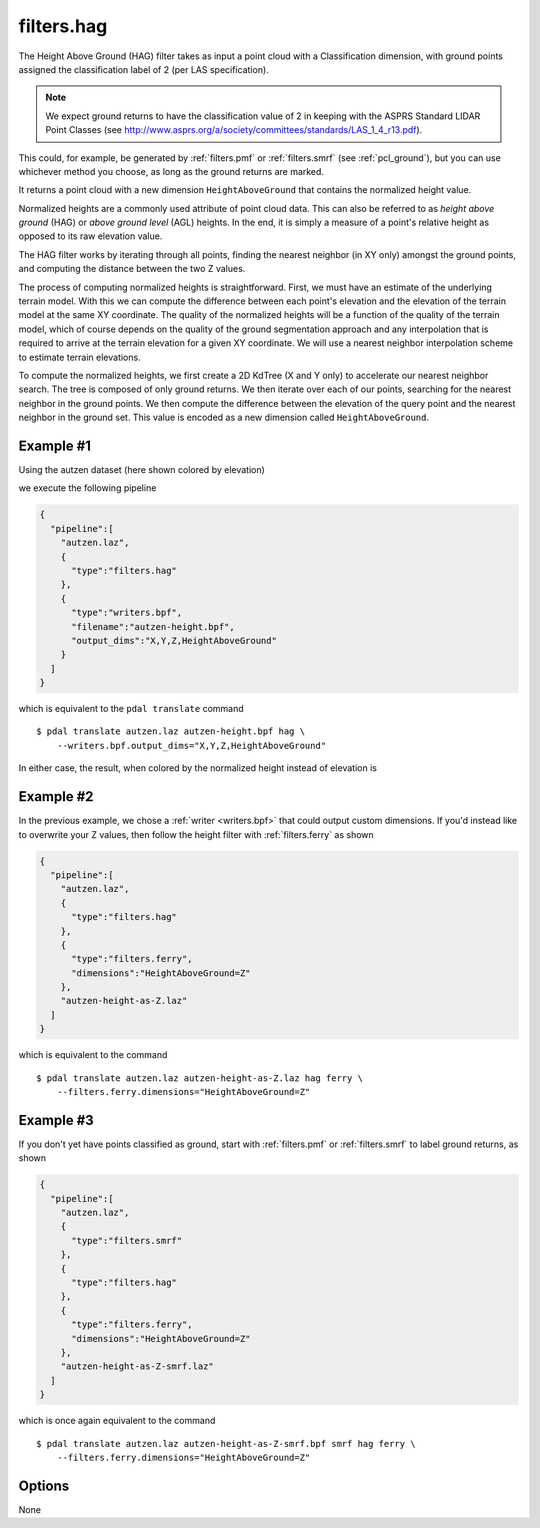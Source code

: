 .. _filters.hag:

filters.hag
===============================================================================

The Height Above Ground (HAG) filter takes as input a point cloud with a
Classification dimension, with ground points assigned the classification label
of 2 (per LAS specification).

.. note::

   We expect ground returns to have the classification value of 2 in keeping
   with the ASPRS Standard LIDAR Point Classes (see
   http://www.asprs.org/a/society/committees/standards/LAS_1_4_r13.pdf).

This could, for example, be generated by :ref:`filters.pmf` or
:ref:`filters.smrf` (see :ref:`pcl_ground`), but you can use whichever method
you choose, as long as the ground returns are marked.

It returns a point cloud with a new dimension ``HeightAboveGround`` that
contains the normalized height value.

Normalized heights are a commonly used attribute of point cloud data. This can
also be referred to as *height above ground* (HAG) or *above ground level* (AGL)
heights. In the end, it is simply a measure of a point's relative height as
opposed to its raw elevation value.

The HAG filter works by iterating through all points, finding the nearest
neighbor (in XY only) amongst the ground points, and computing the distance
between the two Z values.

The process of computing normalized heights is straightforward. First, we must
have an estimate of the underlying terrain model. With this we can compute the
difference between each point's elevation and the elevation of the terrain model
at the same XY coordinate. The quality of the normalized heights will be a
function of the quality of the terrain model, which of course depends on the
quality of the ground segmentation approach and any interpolation that is
required to arrive at the terrain elevation for a given XY coordinate. We will
use a nearest neighbor interpolation scheme to estimate terrain elevations.

To compute the normalized heights, we first create a 2D KdTree (X and Y only) to
accelerate our nearest neighbor search. The tree is composed of only ground
returns. We then iterate over each of our points, searching for the nearest
neighbor in the ground points. We then compute the difference between the
elevation of the query point and the nearest neighbor in the ground set. This
value is encoded as a new dimension called ``HeightAboveGround``.

.. embed::

Example #1
----------

Using the autzen dataset (here shown colored by elevation)

.. image:: ./images/autzen-elevation.png
   :height: 400px

we execute the following pipeline

.. code-block:: json

    {
      "pipeline":[
        "autzen.laz",
        {
          "type":"filters.hag"
        },
        {
          "type":"writers.bpf",
          "filename":"autzen-height.bpf",
          "output_dims":"X,Y,Z,HeightAboveGround"
        }
      ]
    }

which is equivalent to the ``pdal translate`` command

::

    $ pdal translate autzen.laz autzen-height.bpf hag \
        --writers.bpf.output_dims="X,Y,Z,HeightAboveGround"

In either case, the result, when colored by the normalized height instead of
elevation is

.. image:: ./images/autzen-height.png
   :height: 400px

Example #2
-------------------------------------------------------------------------------

In the previous example, we chose a :ref:`writer <writers.bpf>` that could
output custom dimensions. If you'd instead like to overwrite your Z values, then
follow the height filter with :ref:`filters.ferry` as shown

.. code-block:: json

    {
      "pipeline":[
        "autzen.laz",
        {
          "type":"filters.hag"
        },
        {
          "type":"filters.ferry",
          "dimensions":"HeightAboveGround=Z"
        },
        "autzen-height-as-Z.laz"
      ]
    }

which is equivalent to the command

::

    $ pdal translate autzen.laz autzen-height-as-Z.laz hag ferry \
        --filters.ferry.dimensions="HeightAboveGround=Z"

Example #3
-------------------------------------------------------------------------------

If you don't yet have points classified as ground, start with :ref:`filters.pmf`
or :ref:`filters.smrf` to label ground returns, as shown

.. code-block:: json

    {
      "pipeline":[
        "autzen.laz",
        {
          "type":"filters.smrf"
        },
        {
          "type":"filters.hag"
        },
        {
          "type":"filters.ferry",
          "dimensions":"HeightAboveGround=Z"
        },
        "autzen-height-as-Z-smrf.laz"
      ]
    }

which is once again equivalent to the command

::

    $ pdal translate autzen.laz autzen-height-as-Z-smrf.bpf smrf hag ferry \
        --filters.ferry.dimensions="HeightAboveGround=Z"

Options
-------------------------------------------------------------------------------

None
